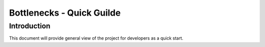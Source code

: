 .. This work is licensed under a Creative Commons Attribution 4.0 International License.
.. http://creativecommons.org/licenses/by/4.0
.. (c) Huawei Technologies Co.,Ltd and others.

**************************
Bottlenecks - Quick Guilde
**************************


Introduction
============

This document will provide general view of the project for developers as a
quick start.
